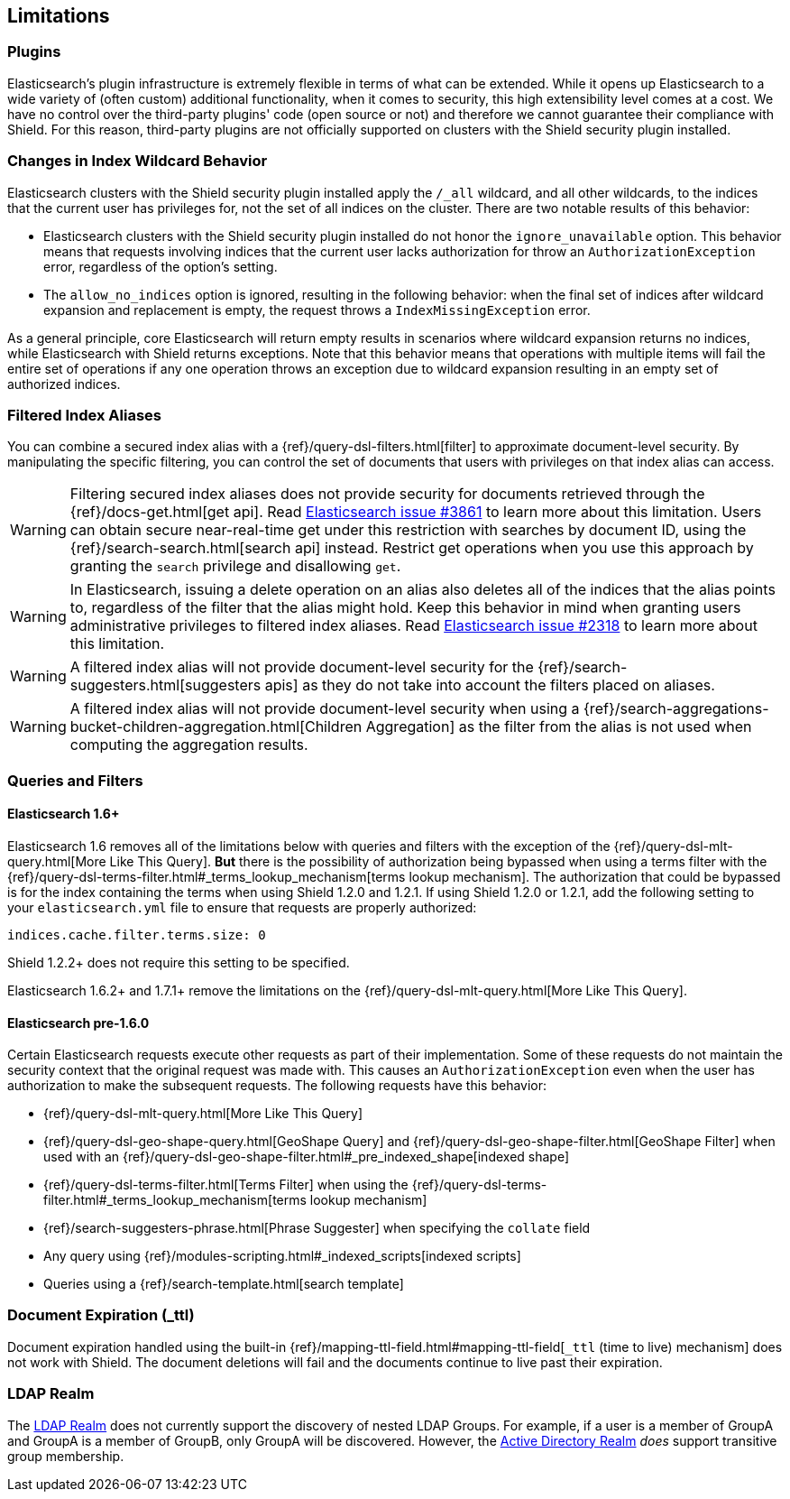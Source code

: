 [[limitations]]
== Limitations

[float]
=== Plugins

Elasticsearch's plugin infrastructure is extremely flexible in terms of what can be extended. While it opens up Elasticsearch
to a wide variety of (often custom) additional functionality, when it comes to security, this high extensibility level
comes at a cost. We have no control over the third-party plugins' code (open source or not) and therefore we cannot
guarantee their compliance with Shield. For this reason, third-party plugins are not officially supported on clusters
with the Shield security plugin installed.

[float]
=== Changes in Index Wildcard Behavior

Elasticsearch clusters with the Shield security plugin installed apply the `/_all` wildcard, and all other wildcards,
to the indices that the current user has privileges for, not the set of all indices on the cluster. There are two
notable results of this behavior:

* Elasticsearch clusters with the Shield security plugin installed do not honor the `ignore_unavailable` option.
  This behavior means that requests involving indices that the current user lacks authorization for throw an
  `AuthorizationException` error, regardless of the option's setting.

* The `allow_no_indices` option is ignored, resulting in the following behavior: when the final set of indices after
  wildcard expansion and replacement is empty, the request throws a `IndexMissingException` error.

As a general principle, core Elasticsearch will return empty results in scenarios where wildcard expansion returns no
indices, while Elasticsearch with Shield returns exceptions. Note that this behavior means that operations with 
multiple items will fail the entire set of operations if any one operation throws an exception due to wildcard 
expansion resulting in an empty set of authorized indices.

[[limitations-filtered-aliases]]
[float]
=== Filtered Index Aliases

You can combine a secured index alias with a {ref}/query-dsl-filters.html[filter]
to approximate document-level security. By manipulating the specific filtering, you can control the set of documents
that users with privileges on that index alias can access.

WARNING: Filtering secured index aliases does not provide security for documents retrieved through the
{ref}/docs-get.html[get api]. Read
https://github.com/elasticsearch/elasticsearch/issues/3861[Elasticsearch issue #3861] to learn more about this limitation.
Users can obtain secure near-real-time get under this restriction with searches by document ID, using the
{ref}/search-search.html[search api] instead. Restrict get operations when you use this approach by granting the `search`
privilege and disallowing `get`.

WARNING: In Elasticsearch, issuing a delete operation on an alias also deletes all of the indices that the alias
points to, regardless of the filter that the alias might hold. Keep this behavior in mind when granting users
administrative privileges to filtered index aliases. Read
https://github.com/elasticsearch/elasticsearch/issues/2318[Elasticsearch issue #2318] to learn more about this limitation.

WARNING: A filtered index alias will not provide document-level security for the {ref}/search-suggesters.html[suggesters apis]
as they do not take into account the filters placed on aliases.

WARNING: A filtered index alias will not provide document-level security when using a
{ref}/search-aggregations-bucket-children-aggregation.html[Children Aggregation] as the filter from the alias is not used
when computing the aggregation results.

[float]
=== Queries and Filters

[[limitations-disable-cache]]
[float]
==== Elasticsearch 1.6+
Elasticsearch 1.6 removes all of the limitations below with queries and filters with the exception of the {ref}/query-dsl-mlt-query.html[More Like This Query].
*But* there is the possibility of authorization being bypassed when using a terms filter with the
{ref}/query-dsl-terms-filter.html#_terms_lookup_mechanism[terms lookup mechanism]. The authorization that could be
bypassed is for the index containing the terms when using Shield 1.2.0 and 1.2.1. If using Shield 1.2.0 or 1.2.1,
add the following setting to your `elasticsearch.yml` file to ensure that requests are properly authorized:

[source,yaml]
--------------------------------------------------
indices.cache.filter.terms.size: 0
--------------------------------------------------

Shield 1.2.2+ does not require this setting to be specified.

Elasticsearch 1.6.2+ and 1.7.1+ remove the limitations on the {ref}/query-dsl-mlt-query.html[More Like This Query].

[float]
==== Elasticsearch pre-1.6.0
Certain Elasticsearch requests execute other requests as part of their implementation. Some of these requests do not
maintain the security context that the original request was made with. This causes an `AuthorizationException` even when
the user has authorization to make the subsequent requests. The following requests have this behavior:

* {ref}/query-dsl-mlt-query.html[More Like This Query]
* {ref}/query-dsl-geo-shape-query.html[GeoShape Query] and {ref}/query-dsl-geo-shape-filter.html[GeoShape Filter] when
  used with an {ref}/query-dsl-geo-shape-filter.html#_pre_indexed_shape[indexed shape]
* {ref}/query-dsl-terms-filter.html[Terms Filter] when using the {ref}/query-dsl-terms-filter.html#_terms_lookup_mechanism[terms lookup mechanism]
* {ref}/search-suggesters-phrase.html[Phrase Suggester] when specifying the `collate` field
* Any query using {ref}/modules-scripting.html#_indexed_scripts[indexed scripts]
* Queries using a {ref}/search-template.html[search template]

[float]
=== Document Expiration (_ttl)

Document expiration handled using the built-in {ref}/mapping-ttl-field.html#mapping-ttl-field[`_ttl` (time to live) mechanism]
does not work with Shield. The document deletions will fail and the documents continue to live past their expiration.

[float]
=== LDAP Realm

The <<ldap, LDAP Realm>> does not currently support the discovery of nested LDAP Groups.  For example, if a user is a member
of GroupA and GroupA is a member of GroupB, only GroupA will be discovered.  However, the <<active-directory, Active Directory Realm>> _does_
support transitive group membership.
